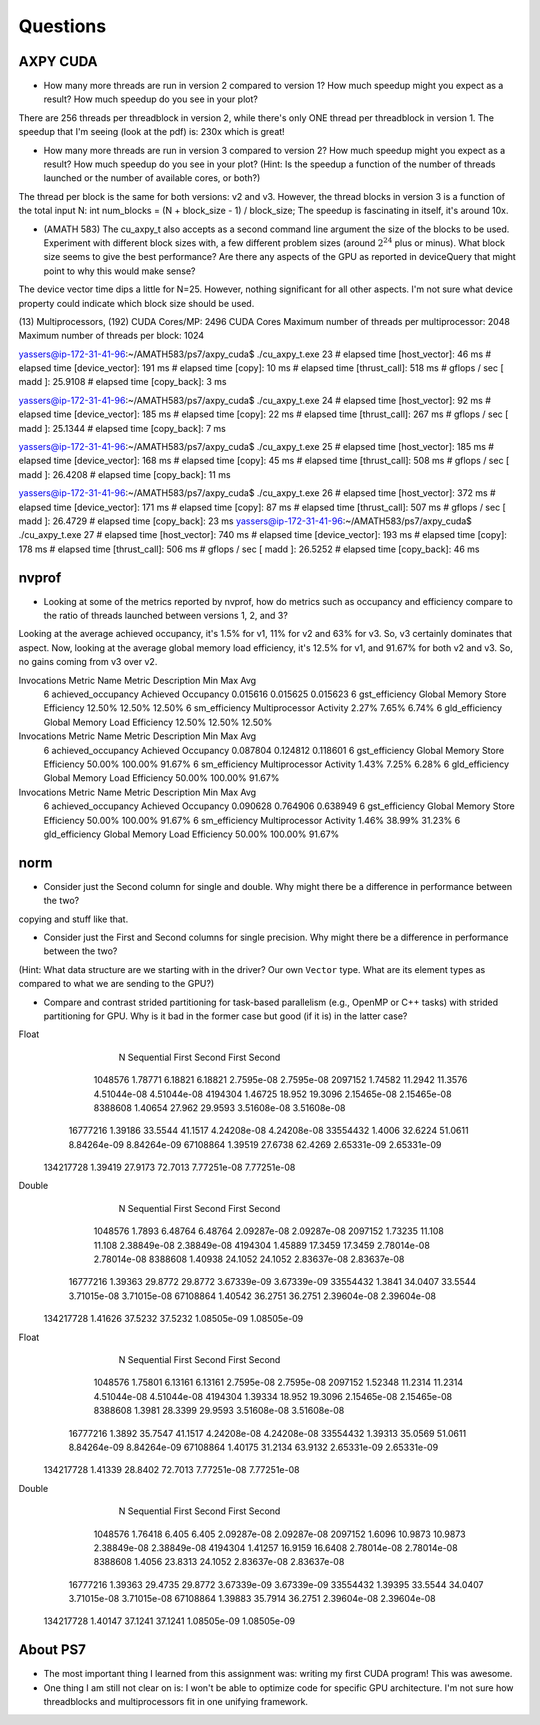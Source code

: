 
Questions
=========


AXPY CUDA
---------

* How many more threads are run in version 2 compared to version 1? How much speedup might you expect as a result? How much speedup do you see in your plot?
There are 256 threads per threadblock in version 2, while there's only ONE thread per threadblock in version 1.
The speedup that I'm seeing (look at the pdf) is: 230x which is great!

* How many more threads are run in version 3 compared to version 2? How much speedup might you expect as a result? How much speedup do you see in your plot? (Hint: Is the speedup a function of the number of threads launched or the number of available cores, or both?)
The thread per block is the same for both versions: v2 and v3. However, the thread blocks in version 3 is a function of the total input N:  int num_blocks = (N + block_size - 1) / block_size;
The speedup is fascinating in itself, it's around 10x.

* (AMATH 583) The cu_axpy_t also accepts as a second command line argument the size of the blocks to be used. Experiment with different block sizes with, a few different problem sizes (around :math:`2^{24}` plus or minus).  What block size seems to give the best performance?  Are there any aspects of the GPU as reported in deviceQuery that might point to why this would make sense?
The device vector time dips a little for N=25. However, nothing significant for all other aspects. I'm not sure what device property could indicate which block size should be used.

(13) Multiprocessors, (192) CUDA Cores/MP:     2496 CUDA Cores
Maximum number of threads per multiprocessor:  2048
Maximum number of threads per block:           1024
 
yassers@ip-172-31-41-96:~/AMATH583/ps7/axpy_cuda$ ./cu_axpy_t.exe 23
# elapsed time [host_vector]: 46 ms
# elapsed time [device_vector]: 191 ms
# elapsed time [copy]: 10 ms
# elapsed time [thrust_call]: 518 ms
# gflops / sec [ madd ]: 25.9108
# elapsed time [copy_back]: 3 ms

yassers@ip-172-31-41-96:~/AMATH583/ps7/axpy_cuda$ ./cu_axpy_t.exe 24
# elapsed time [host_vector]: 92 ms
# elapsed time [device_vector]: 185 ms
# elapsed time [copy]: 22 ms
# elapsed time [thrust_call]: 267 ms
# gflops / sec [ madd ]: 25.1344
# elapsed time [copy_back]: 7 ms

yassers@ip-172-31-41-96:~/AMATH583/ps7/axpy_cuda$ ./cu_axpy_t.exe 25
# elapsed time [host_vector]: 185 ms
# elapsed time [device_vector]: 168 ms
# elapsed time [copy]: 45 ms
# elapsed time [thrust_call]: 508 ms
# gflops / sec [ madd ]: 26.4208
# elapsed time [copy_back]: 11 ms

yassers@ip-172-31-41-96:~/AMATH583/ps7/axpy_cuda$ ./cu_axpy_t.exe 26
# elapsed time [host_vector]: 372 ms
# elapsed time [device_vector]: 171 ms
# elapsed time [copy]: 87 ms
# elapsed time [thrust_call]: 507 ms
# gflops / sec [ madd ]: 26.4729
# elapsed time [copy_back]: 23 ms
yassers@ip-172-31-41-96:~/AMATH583/ps7/axpy_cuda$ ./cu_axpy_t.exe 27
# elapsed time [host_vector]: 740 ms
# elapsed time [device_vector]: 193 ms
# elapsed time [copy]: 178 ms
# elapsed time [thrust_call]: 506 ms
# gflops / sec [ madd ]: 26.5252
# elapsed time [copy_back]: 46 ms



nvprof
------

* Looking at some of the metrics reported by nvprof, how do metrics such as occupancy and efficiency compare to the ratio of threads launched between versions 1, 2, and 3?
Looking at the average achieved occupancy, it's 1.5% for v1, 11% for v2 and 63% for v3. So, v3 certainly dominates that aspect.
Now, looking at the average global memory load efficiency, it's 12.5% for v1, and 91.67% for both v2 and v3. So, no gains coming from v3 over v2.

Invocations                               Metric Name                        Metric Description         Min         Max         Avg
          6                        achieved_occupancy                        Achieved Occupancy    0.015616    0.015625    0.015623
          6                            gst_efficiency            Global Memory Store Efficiency      12.50%      12.50%      12.50%
          6                             sm_efficiency                   Multiprocessor Activity       2.27%       7.65%       6.74%
          6                            gld_efficiency             Global Memory Load Efficiency      12.50%      12.50%      12.50%

Invocations                               Metric Name                        Metric Description         Min         Max         Avg
          6                        achieved_occupancy                        Achieved Occupancy    0.087804    0.124812    0.118601
          6                            gst_efficiency            Global Memory Store Efficiency      50.00%     100.00%      91.67%
          6                             sm_efficiency                   Multiprocessor Activity       1.43%       7.25%       6.28%
          6                            gld_efficiency             Global Memory Load Efficiency      50.00%     100.00%      91.67%

Invocations                               Metric Name                        Metric Description         Min         Max         Avg
          6                        achieved_occupancy                        Achieved Occupancy    0.090628    0.764906    0.638949
          6                            gst_efficiency            Global Memory Store Efficiency      50.00%     100.00%      91.67%
          6                             sm_efficiency                   Multiprocessor Activity       1.46%      38.99%      31.23%
          6                            gld_efficiency             Global Memory Load Efficiency      50.00%     100.00%      91.67%


norm
----
* Consider just the Second column for single and double.  Why might there be a difference in performance between the two?
copying and stuff like that.

* Consider just the First and Second columns for single precision.  Why might there be a difference in performance between the two?
(Hint:  What data structure are we starting with in the driver?  Our own ``Vector`` type.  What are its element types as compared to what we are sending to the GPU?)

* Compare and contrast strided partitioning for task-based parallelism (e.g., OpenMP or C++ tasks) with strided partitioning for GPU.  Why is it bad in the former case but good (if it is) in the latter case?

Float      
           N  Sequential       First      Second       First      Second
     1048576     1.78771     6.18821     6.18821    2.7595e-08    2.7595e-08
     2097152     1.74582     11.2942     11.3576   4.51044e-08   4.51044e-08
     4194304     1.46725      18.952     19.3096   2.15465e-08   2.15465e-08
     8388608     1.40654      27.962     29.9593   3.51608e-08   3.51608e-08
    16777216     1.39186     33.5544     41.1517   4.24208e-08   4.24208e-08
    33554432      1.4006     32.6224     51.0611   8.84264e-09   8.84264e-09
    67108864     1.39519     27.6738     62.4269   2.65331e-09   2.65331e-09
   134217728     1.39419     27.9173     72.7013   7.77251e-08   7.77251e-08

Double     
           N  Sequential       First      Second       First      Second
     1048576      1.7893     6.48764     6.48764   2.09287e-08   2.09287e-08
     2097152     1.73235      11.108      11.108   2.38849e-08   2.38849e-08
     4194304     1.45889     17.3459     17.3459   2.78014e-08   2.78014e-08
     8388608     1.40938     24.1052     24.1052   2.83637e-08   2.83637e-08
    16777216     1.39363     29.8772     29.8772   3.67339e-09   3.67339e-09
    33554432      1.3841     34.0407     33.5544   3.71015e-08   3.71015e-08
    67108864     1.40542     36.2751     36.2751   2.39604e-08   2.39604e-08
   134217728     1.41626     37.5232     37.5232   1.08505e-09   1.08505e-09


Float      
           N  Sequential       First      Second       First      Second
     1048576     1.75801     6.13161     6.13161    2.7595e-08    2.7595e-08
     2097152     1.52348     11.2314     11.2314   4.51044e-08   4.51044e-08
     4194304     1.39334      18.952     19.3096   2.15465e-08   2.15465e-08
     8388608      1.3981     28.3399     29.9593   3.51608e-08   3.51608e-08
    16777216      1.3892     35.7547     41.1517   4.24208e-08   4.24208e-08
    33554432     1.39313     35.0569     51.0611   8.84264e-09   8.84264e-09
    67108864     1.40175     31.2134     63.9132   2.65331e-09   2.65331e-09
   134217728     1.41339     28.8402     72.7013   7.77251e-08   7.77251e-08

Double     
           N  Sequential       First      Second       First      Second
     1048576     1.76418       6.405       6.405   2.09287e-08   2.09287e-08
     2097152      1.6096     10.9873     10.9873   2.38849e-08   2.38849e-08
     4194304     1.41257     16.9159     16.6408   2.78014e-08   2.78014e-08
     8388608      1.4056     23.8313     24.1052   2.83637e-08   2.83637e-08
    16777216     1.39363     29.4735     29.8772   3.67339e-09   3.67339e-09
    33554432     1.39395     33.5544     34.0407   3.71015e-08   3.71015e-08
    67108864     1.39883     35.7914     36.2751   2.39604e-08   2.39604e-08
   134217728     1.40147     37.1241     37.1241   1.08505e-09   1.08505e-09


About PS7
---------

* The most important thing I learned from this assignment was: writing my first CUDA program! This was awesome.

* One thing I am still not clear on is: I won't be able to optimize code for specific GPU architecture. I'm not sure how threadblocks and multiprocessors fit in one unifying framework.